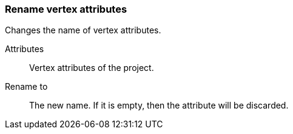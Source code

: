 ### Rename vertex attributes

Changes the name of vertex attributes.

====
[[title]] Attributes ::
Vertex attributes of the project.

[[title2]] Rename to:: The new name. If it is empty,
then the attribute will be discarded.
====
